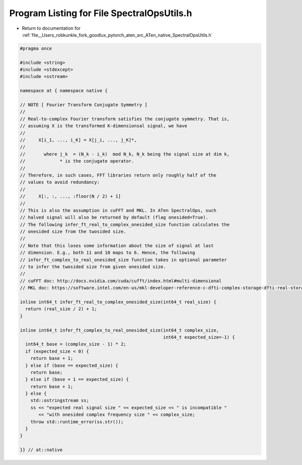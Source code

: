
.. _program_listing_file__Users_robkunkle_fork_goodlux_pytorch_aten_src_ATen_native_SpectralOpsUtils.h:

Program Listing for File SpectralOpsUtils.h
===========================================

- Return to documentation for :ref:`file__Users_robkunkle_fork_goodlux_pytorch_aten_src_ATen_native_SpectralOpsUtils.h`

.. code-block:: cpp

   #pragma once
   
   #include <string>
   #include <stdexcept>
   #include <sstream>
   
   namespace at { namespace native {
   
   // NOTE [ Fourier Transform Conjugate Symmetry ]
   //
   // Real-to-complex Fourier transform satisfies the conjugate symmetry. That is,
   // assuming X is the transformed K-dimensionsal signal, we have
   //
   //     X[i_1, ..., i_K] = X[j_i, ..., j_K]*,
   //
   //       where j_k  = (N_k - i_k)  mod N_k, N_k being the signal size at dim k,
   //             * is the conjugate operator.
   //
   // Therefore, in such cases, FFT libraries return only roughly half of the
   // values to avoid redundancy:
   //
   //     X[:, :, ..., :floor(N / 2) + 1]
   //
   // This is also the assumption in cuFFT and MKL. In ATen SpectralOps, such
   // halved signal will also be returned by default (flag onesided=True).
   // The following infer_ft_real_to_complex_onesided_size function calculates the
   // onesided size from the twosided size.
   //
   // Note that this loses some information about the size of signal at last
   // dimension. E.g., both 11 and 10 maps to 6. Hence, the following
   // infer_ft_complex_to_real_onesided_size function takes in optional parameter
   // to infer the twosided size from given onesided size.
   //
   // cuFFT doc: http://docs.nvidia.com/cuda/cufft/index.html#multi-dimensional
   // MKL doc: https://software.intel.com/en-us/mkl-developer-reference-c-dfti-complex-storage-dfti-real-storage-dfti-conjugate-even-storage#CONJUGATE_EVEN_STORAGE
   
   inline int64_t infer_ft_real_to_complex_onesided_size(int64_t real_size) {
     return (real_size / 2) + 1;
   }
   
   inline int64_t infer_ft_complex_to_real_onesided_size(int64_t complex_size,
                                                         int64_t expected_size=-1) {
     int64_t base = (complex_size - 1) * 2;
     if (expected_size < 0) {
       return base + 1;
     } else if (base == expected_size) {
       return base;
     } else if (base + 1 == expected_size) {
       return base + 1;
     } else {
       std::ostringstream ss;
       ss << "expected real signal size " << expected_size << " is incompatible "
          << "with onesided complex frequency size " << complex_size;
       throw std::runtime_error(ss.str());
     }
   }
   
   }} // at::native
